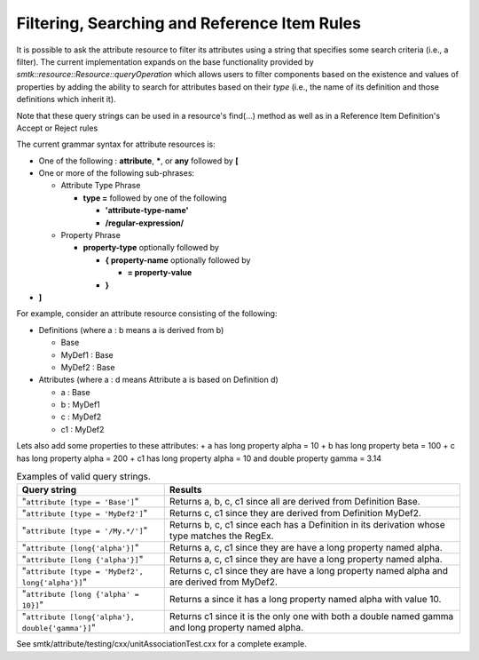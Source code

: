 =============================================
Filtering, Searching and Reference Item Rules
=============================================

It is possible
to ask the attribute resource to filter its attributes using a string that specifies some
search criteria (i.e., a filter). The current implementation expands on the base functionality provided by  `smtk::resource::Resource::queryOperation` which allows users to filter components based on the existence and values of properties by adding the ability to search for attributes based on their *type* (i.e., the name of its definition and those definitions which inherit it).

Note that these query strings can be used in a resource's find(...) method as well as in a Reference Item Definition's Accept or Reject rules

The current grammar syntax for attribute resources is:

+ One of the following : **attribute**, *****, or **any** followed by **[**
+ One or more of the following sub-phrases:

  + Attribute Type Phrase

    + **type =** followed by one of the following

      + **'attribute-type-name'**
      + **/regular-expression/**

  + Property Phrase

    + **property-type** optionally followed by

      + **{ property-name** optionally followed by

        + **= property-value**
      + **}**
+ **]**

For example, consider an attribute resource consisting of the following:

+ Definitions (where a : b means a is derived from b)

  + Base
  + MyDef1 : Base
  + MyDef2 : Base
+ Attributes (where a : d means Attribute a is based on Definition d)

  + a : Base
  + b : MyDef1
  + c : MyDef2
  + c1 : MyDef2

Lets also add some properties to these attributes:
+ a has long property alpha = 10
+ b has long property beta = 100
+ c has long property alpha = 200
+ c1 has long property alpha = 10 and double property gamma = 3.14


.. list-table:: Examples of valid query strings.
    :widths: 40 80
    :header-rows: 1

    * - Query string
      - Results
    * - "``attribute [type = 'Base']``"
      - Returns a, b, c, c1 since all are derived from Definition Base.
    * - "``attribute [type = 'MyDef2']``"
      - Returns c, c1 since they are derived from Definition MyDef2.
    * - "``attribute [type = '/My.*/']``"
      - Returns b, c, c1 since each has a Definition in its derivation whose type matches the RegEx.
    * - "``attribute [long{'alpha'}]``"
      - Returns a, c, c1 since they are have a long property named alpha.
    * - "``attribute [long {'alpha'}]``"
      - Returns a, c, c1 since they are have a long property named alpha.
    * - "``attribute [type = 'MyDef2', long{'alpha'}]``"
      - Returns c, c1 since they are have a long property named alpha and are derived from MyDef2.
    * - "``attribute [long {'alpha' = 10}]``"
      - Returns a since it has  a long property named alpha with value 10.
    * - "``attribute [long{'alpha'}, double{'gamma'}]``"
      - Returns c1 since it is the only one with both a double named gamma and long property named alpha.

See smtk/attribute/testing/cxx/unitAssociationTest.cxx for a complete example.
